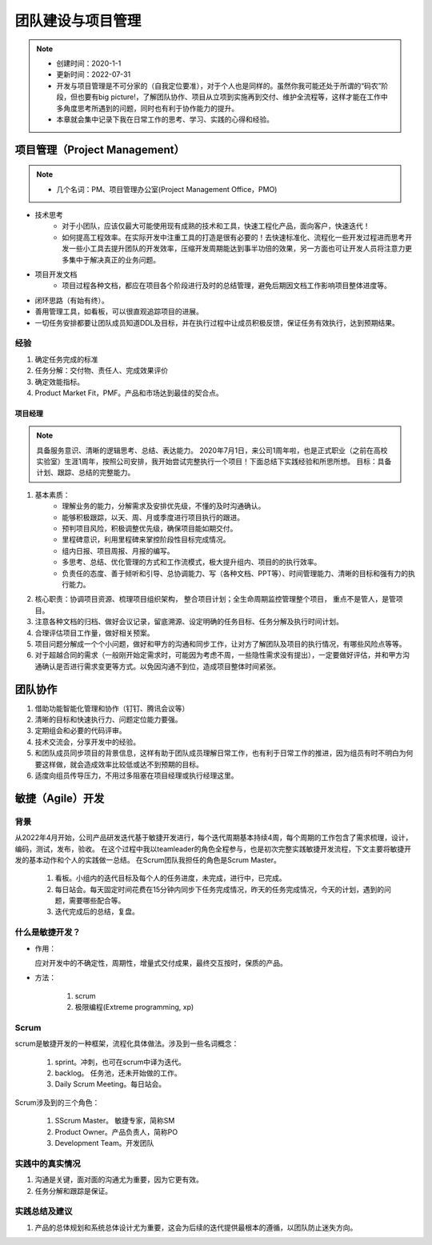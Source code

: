 ==================
团队建设与项目管理
==================
.. note::
    - 创建时间：2020-1-1
    - 更新时间：2022-07-31
    - 开发与项目管理是不可分家的（自我定位要准），对于个人也是同样的。虽然你我可能还处于所谓的“码农”阶段，但也要有big picture!，了解团队协作、项目从立项到实施再到交付、维护全流程等，这样才能在工作中多角度思考所遇到的问题，同时也有利于协作能力的提升。
    - 本章就会集中记录下我在日常工作的思考、学习、实践的心得和经验。


项目管理（Project Management）
================================
.. note::
    - 几个名词：PM、项目管理办公室(Project Management Office，PMO)

+ 技术思考
    - 对于小团队，应该仅最大可能使用现有成熟的技术和工具，快速工程化产品，面向客户，快速迭代！
    - 如何提高工程效率。在实际开发中注重工具的打造是很有必要的！去快速标准化、流程化一些开发过程进而思考开发一些小工具去提升团队的开发效率，压缩开发周期能达到事半功倍的效果，另一方面也可让开发人员将注意力更多集中于解决真正的业务问题。
+ 项目开发文档
    - 项目过程各种文档，都应在项目各个阶段进行及时的总结管理，避免后期因文档工作影响项目整体进度等。

+ 闭环思路（有始有终）。
+ 善用管理工具，如看板，可以很直观追踪项目的进展。
+ 一切任务安排都要让团队成员知道DDL及目标，并在执行过程中让成员积极反馈，保证任务有效执行，达到预期结果。

经验
^^^^^^^^
1. 确定任务完成的标准
2. 任务分解：交付物、责任人、完成效果评价
3. 确定效能指标。
4. Product Market Fit，PMF。产品和市场达到最佳的契合点。



项目经理
-----------
.. note::
    具备服务意识、清晰的逻辑思考、总结、表达能力。
    2020年7月1日，来公司1周年啦，也是正式职业（之前在高校实验室）生涯1周年，按照公司安排，我开始尝试完整执行一个项目！下面总结下实践经验和所思所想。
    目标：具备计划、跟踪、总结的完整能力。
    
1. 基本素质：
    - 理解业务的能力，分解需求及安排优先级，不懂的及时沟通确认。
    - 能够积极跟踪，以天、周、月或季度进行项目执行的跟进。
    - 预判项目风险，积极调整优先级，确保项目能如期交付。
    - 里程碑意识，利用里程碑来掌控阶段性目标完成情况。
    - 组内日报、项目周报、月报的编写。
    - 多思考、总结、优化管理的方式和工作流模式，极大提升组内、项目的的执行效率。
    - 负责任的态度、善于倾听和引导、总协调能力、写（各种文档、PPT等）、时间管理能力、清晰的目标和强有力的执行能力。
2. 核心职责：协调项目资源、梳理项目组织架构， 整合项目计划；全生命周期监控管理整个项目， 重点不是管人，是管项目。
3. 注意各种文档的归档、做好会议记录，留底溯源、设定明确的任务目标、任务分解及执行时间计划。
4. 合理评估项目工作量，做好相关预案。
5. 项目问题分解成一个个小问题，做好和甲方的沟通和同步工作，让对方了解团队及项目的执行情况，有哪些风险点等等。
6. 对于超越合同的需求（一般刚开始定需求时，可能因为考虑不周，一些隐性需求没有提出），一定要做好评估，并和甲方沟通确认是否进行需求变更等方式。以免因沟通不到位，造成项目整体时间紧张。


团队协作
=========
1. 借助功能智能化管理和协作（钉钉、腾讯会议等）
2. 清晰的目标和快速执行力、问题定位能力要强。
3. 定期组会和必要的代码评审。
4. 技术交流会，分享开发中的经验。
5. 和团队成员同步项目的背景信息，这样有助于团队成员理解日常工作，也有利于日常工作的推进，因为组员有时不明白为何要这样做，就会造成效率比较低或达不到预期的目标。
6. 适度向组员传导压力，不用过多阻塞在项目经理或执行经理这里。


敏捷（Agile）开发
=====================
背景
^^^^^^^^
从2022年4月开始，公司产品研发迭代基于敏捷开发进行，每个迭代周期基本持续4周，每个周期的工作包含了需求梳理，设计，编码，测试，发布，验收。
在这个过程中我以teamleader的角色全程参与，也是初次完整实践敏捷开发流程，下文主要将敏捷开发的基本动作和个人的实践做一总结。
在Scrum团队我担任的角色是Scrum Master。

   1. 看板。小组内的迭代目标及每个人的任务进度，未完成，进行中，已完成。
   2. 每日站会。每天固定时间花费在15分钟内同步下任务完成情况，昨天的任务完成情况，今天的计划，遇到的问题，需要哪些配合等。
   3. 迭代完成后的总结，复盘。
   

什么是敏捷开发？
^^^^^^^^^^^^^^^^^^^^
- 作用：

  应对开发中的不确定性，周期性，增量式交付成果，最终交互按时，保质的产品。

- 方法：

    1. scrum 
    2. 极限编程(Extreme programming, xp)

Scrum
^^^^^^^^^^^
scrum是敏捷开发的一种框架，流程化具体做法。涉及到一些名词概念：

      1. sprint。冲刺，也可在scrum中译为迭代。
      2. backlog。 任务池，还未开始做的工作。
      3. Daily Scrum Meeting。每日站会。

Scrum涉及到的三个角色：

        1. SScrum Master。 敏捷专家，简称SM
        2. Product Owner。产品负责人，简称PO
        3. Development Team。开发团队

实践中的真实情况
^^^^^^^^^^^^^^^^^^
1. 沟通是关键，面对面的沟通尤为重要，因为它更有效。
2. 任务分解和跟踪是保证。


实践总结及建议
^^^^^^^^^^^^^^^^^^
1. 产品的总体规划和系统总体设计尤为重要，这会为后续的迭代提供最根本的遵循，以团队防止迷失方向。